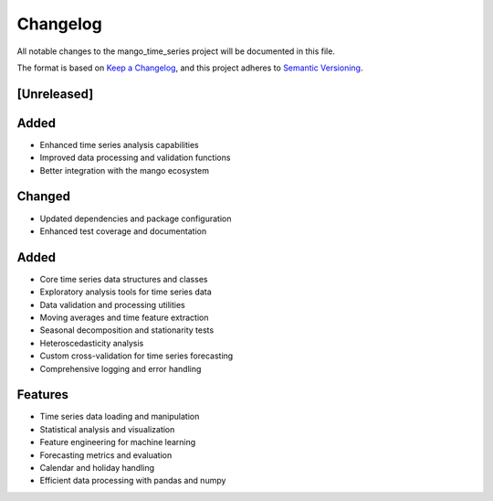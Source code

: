 Changelog
=========

All notable changes to the mango_time_series project will be documented in this file.

The format is based on `Keep a Changelog <https://keepachangelog.com/en/1.0.0/>`_,
and this project adheres to `Semantic Versioning <https://semver.org/spec/v2.0.0.html>`_.

[Unreleased]
------------

Added
-----
- Enhanced time series analysis capabilities
- Improved data processing and validation functions
- Better integration with the mango ecosystem

Changed
-------
- Updated dependencies and package configuration
- Enhanced test coverage and documentation

Added
-----
- Core time series data structures and classes
- Exploratory analysis tools for time series data
- Data validation and processing utilities
- Moving averages and time feature extraction
- Seasonal decomposition and stationarity tests
- Heteroscedasticity analysis
- Custom cross-validation for time series forecasting
- Comprehensive logging and error handling

Features
--------
- Time series data loading and manipulation
- Statistical analysis and visualization
- Feature engineering for machine learning
- Forecasting metrics and evaluation
- Calendar and holiday handling
- Efficient data processing with pandas and numpy

